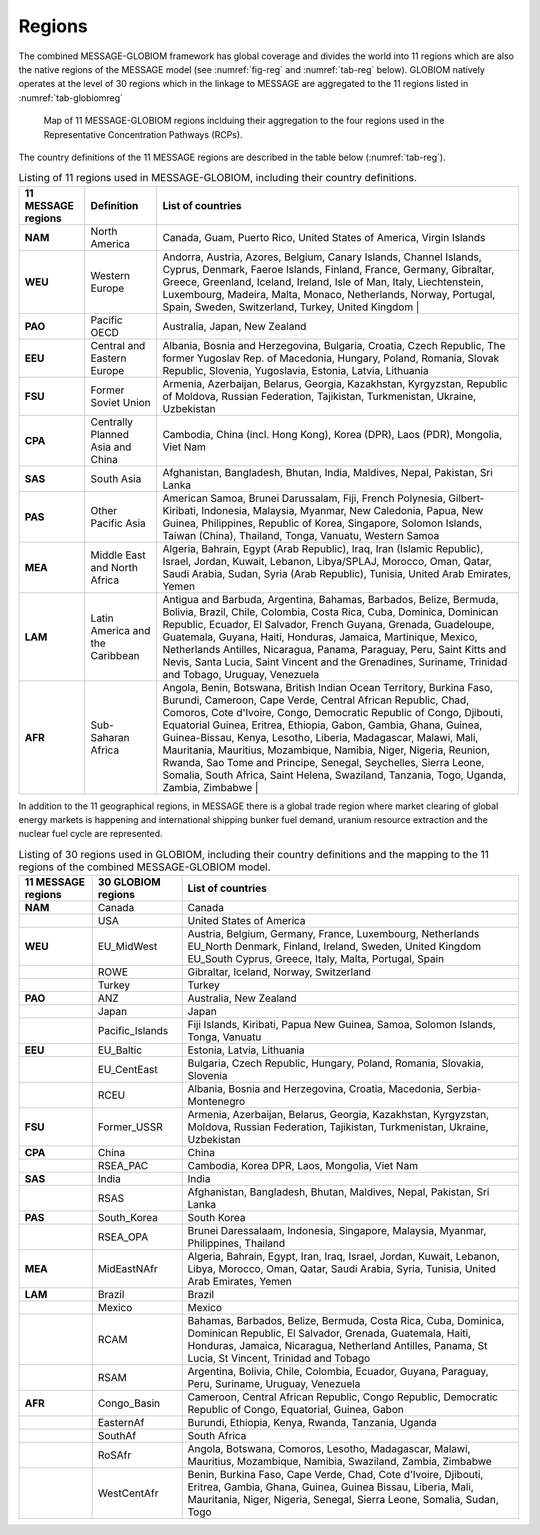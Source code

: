 .. _spatial:

Regions
==============
The combined MESSAGE-GLOBIOM framework has global coverage and divides the world into 11 regions which are also the native regions of the MESSAGE model (see :numref:`fig-reg` and :numref:`tab-reg` below). GLOBIOM natively operates at the level of 30 regions which in the linkage to MESSAGE are aggregated to the 11 regions listed in :numref:`tab-globiomreg`

.. _fig-reg:
.. figure:: /_static/MESSAGE_regions.png
   :width: 800px

   Map of 11 MESSAGE-GLOBIOM regions inclduing their aggregation to the four regions used in the Representative Concentration Pathways (RCPs).

The country definitions of the 11 MESSAGE regions are described in the table below (:numref:`tab-reg`).

.. _tab-reg:
.. list-table:: Listing of 11 regions used in MESSAGE-GLOBIOM, including their country definitions.
   :header-rows: 1

   * - 11 MESSAGE regions
     - Definition
     - List of countries
   * - **NAM**
     - North America
     - Canada, Guam, Puerto Rico, United States of America, Virgin Islands
   * - **WEU**
     - Western Europe
     - Andorra, Austria, Azores, Belgium, Canary Islands, Channel Islands, Cyprus, Denmark, Faeroe Islands, Finland, France, Germany, Gibraltar, Greece, Greenland, Iceland, Ireland, Isle of Man, Italy, Liechtenstein, Luxembourg, Madeira, Malta, Monaco, Netherlands, Norway, Portugal, Spain, Sweden, Switzerland, Turkey, United Kingdom                                                                                |
   * - **PAO**
     - Pacific OECD
     - Australia, Japan, New Zealand
   * - **EEU**
     - Central and Eastern Europe
     - Albania, Bosnia and Herzegovina, Bulgaria, Croatia, Czech Republic, The former Yugoslav Rep. of Macedonia, Hungary, Poland, Romania, Slovak Republic, Slovenia, Yugoslavia, Estonia, Latvia, Lithuania
   * - **FSU**
     - Former Soviet Union
     - Armenia, Azerbaijan, Belarus, Georgia, Kazakhstan, Kyrgyzstan, Republic of Moldova, Russian Federation, Tajikistan, Turkmenistan, Ukraine, Uzbekistan       
   * - **CPA**
     - Centrally Planned Asia and China
     - Cambodia, China (incl. Hong Kong), Korea (DPR), Laos (PDR), Mongolia, Viet Nam
   * - **SAS**
     - South Asia
     - Afghanistan, Bangladesh, Bhutan, India, Maldives, Nepal, Pakistan, Sri Lanka
   * - **PAS**
     - Other Pacific Asia
     - American Samoa, Brunei Darussalam, Fiji, French Polynesia, Gilbert-Kiribati, Indonesia, Malaysia, Myanmar, New Caledonia, Papua, New Guinea, Philippines, Republic of Korea, Singapore, Solomon Islands, Taiwan (China), Thailand, Tonga, Vanuatu, Western Samoa                                                                        
   * - **MEA**
     - Middle East and North Africa
     - Algeria, Bahrain, Egypt (Arab Republic), Iraq, Iran (Islamic Republic), Israel, Jordan, Kuwait, Lebanon, Libya/SPLAJ, Morocco, Oman, Qatar, Saudi Arabia, Sudan, Syria (Arab Republic), Tunisia, United Arab Emirates, Yemen
   * - **LAM**
     - Latin America and the Caribbean
     - Antigua and Barbuda, Argentina, Bahamas, Barbados, Belize, Bermuda, Bolivia, Brazil, Chile, Colombia, Costa Rica, Cuba, Dominica, Dominican Republic, Ecuador, El Salvador, French Guyana, Grenada, Guadeloupe, Guatemala, Guyana, Haiti, Honduras, Jamaica, Martinique, Mexico, Netherlands Antilles, Nicaragua, Panama, Paraguay, Peru, Saint Kitts and Nevis, Santa Lucia, Saint Vincent and the Grenadines, Suriname, Trinidad and Tobago, Uruguay, Venezuela
   * - **AFR**
     - Sub-Saharan Africa
     - Angola, Benin, Botswana, British Indian Ocean Territory, Burkina Faso, Burundi, Cameroon, Cape Verde, Central African Republic, Chad, Comoros, Cote d'Ivoire, Congo, Democratic Republic of Congo, Djibouti, Equatorial Guinea, Eritrea, Ethiopia, Gabon, Gambia, Ghana, Guinea, Guinea-Bissau, Kenya, Lesotho, Liberia, Madagascar, Malawi, Mali, Mauritania, Mauritius, Mozambique, Namibia, Niger, Nigeria, Reunion, Rwanda, Sao Tome and Principe, Senegal, Seychelles, Sierra Leone, Somalia, South Africa, Saint Helena, Swaziland, Tanzania, Togo, Uganda, Zambia, Zimbabwe   |

In addition to the 11 geographical regions, in MESSAGE there is a global trade region where market clearing of global energy markets is happening and international shipping bunker fuel demand, uranium resource extraction and the nuclear fuel cycle are represented.

.. _tab-globiomreg:
.. list-table:: Listing of 30 regions used in GLOBIOM, including their country definitions and the mapping to the 11 regions of the combined MESSAGE-GLOBIOM model.
   :header-rows: 1

   * - 11 MESSAGE regions 	
     - 30 GLOBIOM regions	
     - List of countries
   * - **NAM**
     - Canada	
     - Canada
   * - 
     - USA	
     - United States of America
   * - **WEU**
     - EU_MidWest
     - Austria, Belgium, Germany, France, Luxembourg, Netherlands EU_North	Denmark, Finland, Ireland, Sweden, United Kingdom EU_South	Cyprus, Greece, Italy, Malta, Portugal, Spain
   * - 
     - ROWE	
     - Gibraltar, Iceland, Norway, Switzerland
   * - 
     - Turkey
     - Turkey
   * - **PAO**	 			 
     - ANZ	
     - Australia, New Zealand
   * - 
     - Japan	
     - Japan
   * - 
     - Pacific_Islands	
     - Fiji Islands, Kiribati, Papua New Guinea, Samoa, Solomon Islands, Tonga, Vanuatu
   * - **EEU**
     - EU_Baltic	
     - Estonia, Latvia, Lithuania
   * - 
     - EU_CentEast	
     - Bulgaria, Czech Republic, Hungary, Poland, Romania, Slovakia, Slovenia
   * -
     - RCEU	
     - Albania, Bosnia and Herzegovina, Croatia, Macedonia, Serbia-Montenegro
   * - **FSU**	
     - Former_USSR	
     - Armenia, Azerbaijan, Belarus, Georgia, Kazakhstan, Kyrgyzstan, Moldova, Russian Federation, Tajikistan, Turkmenistan, Ukraine, Uzbekistan
   * - **CPA**
     - China	
     - China
   * -  
     - RSEA_PAC	
     - Cambodia, Korea DPR, Laos, Mongolia, Viet Nam
   * - **SAS**	 	
     - India	
     - India
   * - 
     - RSAS	
     - Afghanistan, Bangladesh, Bhutan, Maldives, Nepal, Pakistan, Sri Lanka
   * - **PAS**
     - South_Korea	
     - South Korea
   * - 	 			 
     - RSEA_OPA	
     - Brunei Daressalaam, Indonesia, Singapore, Malaysia, Myanmar, Philippines, Thailand
   * - **MEA**
     - MidEastNAfr	
     - Algeria, Bahrain, Egypt, Iran, Iraq, Israel, Jordan, Kuwait, Lebanon, Libya, Morocco, Oman, Qatar, Saudi Arabia, Syria, Tunisia, United Arab Emirates, Yemen
   * - **LAM** 
     - Brazil	
     - Brazil
   * - 
     - Mexico
     - Mexico
   * -
     - RCAM
     - Bahamas, Barbados, Belize, Bermuda, Costa Rica, Cuba, Dominica, Dominican Republic, El Salvador, Grenada, Guatemala, Haiti, Honduras, Jamaica, Nicaragua, Netherland Antilles, Panama, St Lucia, St Vincent, Trinidad and Tobago
   * - 
     - RSAM	
     - Argentina, Bolivia, Chile, Colombia, Ecuador, Guyana, Paraguay, Peru, Suriname, Uruguay, Venezuela 	
   * - **AFR**
     - Congo_Basin	
     - Cameroon, Central African Republic, Congo Republic, Democratic Republic of Congo, Equatorial, Guinea, Gabon
   * - 
     - EasternAf	
     - Burundi, Ethiopia, Kenya, Rwanda, Tanzania, Uganda
   * - 
     - SouthAf	
     - South Africa
   * - 
     - RoSAfr	
     - Angola, Botswana, Comoros, Lesotho, Madagascar, Malawi, Mauritius, Mozambique, Namibia, Swaziland, Zambia, Zimbabwe
   * - 
     - WestCentAfr
     - Benin, Burkina Faso, Cape Verde, Chad, Cote d'Ivoire, Djibouti, Eritrea, Gambia, Ghana, Guinea, Guinea Bissau, Liberia, Mali, Mauritania, Niger, Nigeria, Senegal, Sierra Leone, Somalia, Sudan, Togo
     